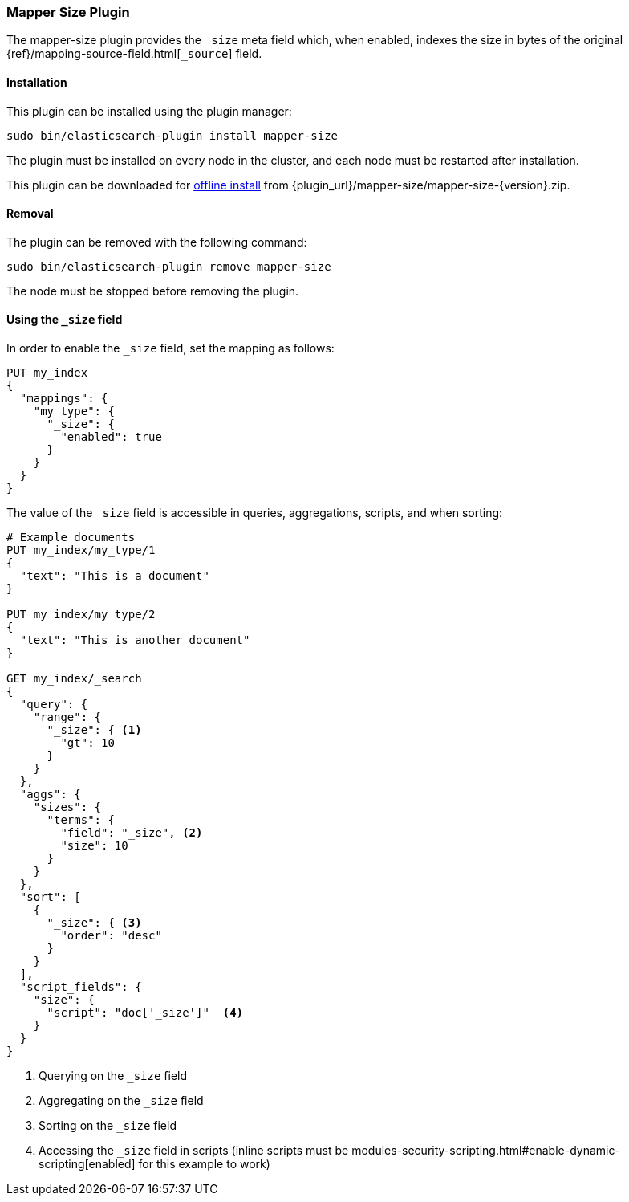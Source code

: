 [[mapper-size]]
=== Mapper Size Plugin

The mapper-size plugin provides the `_size` meta field which, when enabled,
indexes the size in bytes of the original
{ref}/mapping-source-field.html[`_source`] field.

[[mapper-size-install]]
[float]
==== Installation

This plugin can be installed using the plugin manager:

[source,sh]
----------------------------------------------------------------
sudo bin/elasticsearch-plugin install mapper-size
----------------------------------------------------------------

The plugin must be installed on every node in the cluster, and each node must
be restarted after installation.

This plugin can be downloaded for <<plugin-management-custom-url,offline install>> from
{plugin_url}/mapper-size/mapper-size-{version}.zip.

[[mapper-size-remove]]
[float]
==== Removal

The plugin can be removed with the following command:

[source,sh]
----------------------------------------------------------------
sudo bin/elasticsearch-plugin remove mapper-size
----------------------------------------------------------------

The node must be stopped before removing the plugin.

[[mapper-size-usage]]
==== Using the `_size` field

In order to enable the `_size` field, set the mapping as follows:

[source,js]
--------------------------
PUT my_index
{
  "mappings": {
    "my_type": {
      "_size": {
        "enabled": true
      }
    }
  }
}
--------------------------
// CONSOLE

The value of the `_size` field is accessible in queries, aggregations, scripts,
and when sorting:

[source,js]
--------------------------
# Example documents
PUT my_index/my_type/1
{
  "text": "This is a document"
}

PUT my_index/my_type/2
{
  "text": "This is another document"
}

GET my_index/_search
{
  "query": {
    "range": {
      "_size": { <1>
        "gt": 10
      }
    }
  },
  "aggs": {
    "sizes": {
      "terms": {
        "field": "_size", <2>
        "size": 10
      }
    }
  },
  "sort": [
    {
      "_size": { <3>
        "order": "desc"
      }
    }
  ],
  "script_fields": {
    "size": {
      "script": "doc['_size']"  <4>
    }
  }
}
--------------------------
// CONSOLE
// TEST[continued]

<1> Querying on the `_size` field
<2> Aggregating on the `_size` field
<3> Sorting on the `_size` field
<4> Accessing the `_size` field in scripts (inline scripts must be modules-security-scripting.html#enable-dynamic-scripting[enabled] for this example to work)
